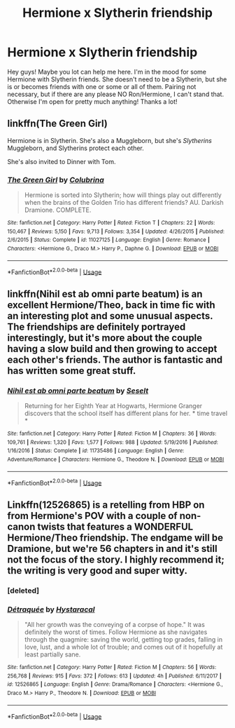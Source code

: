 #+TITLE: Hermione x Slytherin friendship

* Hermione x Slytherin friendship
:PROPERTIES:
:Author: Tomopi
:Score: 8
:DateUnix: 1549145896.0
:DateShort: 2019-Feb-03
:FlairText: Request
:END:
Hey guys! Maybe you lot can help me here. I'm in the mood for some Hermione with Slytherin friends. She doesn't need to be a Slytherin, but she is or becomes friends with one or some or all of them. Pairing not necessary, but if there are any please NO Ron/Hermione, I can't stand that. Otherwise I'm open for pretty much anything! Thanks a lot!


** linkffn(The Green Girl)

Hermione is in Slytherin. She's also a Muggleborn, but she's /Slytherins/ Muggleborn, and Slytherins protect each other.

She's also invited to Dinner with Tom.
:PROPERTIES:
:Author: 15_Redstones
:Score: 1
:DateUnix: 1549209077.0
:DateShort: 2019-Feb-03
:END:

*** [[https://www.fanfiction.net/s/11027125/1/][*/The Green Girl/*]] by [[https://www.fanfiction.net/u/4314892/Colubrina][/Colubrina/]]

#+begin_quote
  Hermione is sorted into Slytherin; how will things play out differently when the brains of the Golden Trio has different friends? AU. Darkish Dramione. COMPLETE.
#+end_quote

^{/Site/:} ^{fanfiction.net} ^{*|*} ^{/Category/:} ^{Harry} ^{Potter} ^{*|*} ^{/Rated/:} ^{Fiction} ^{T} ^{*|*} ^{/Chapters/:} ^{22} ^{*|*} ^{/Words/:} ^{150,467} ^{*|*} ^{/Reviews/:} ^{5,150} ^{*|*} ^{/Favs/:} ^{9,713} ^{*|*} ^{/Follows/:} ^{3,354} ^{*|*} ^{/Updated/:} ^{4/26/2015} ^{*|*} ^{/Published/:} ^{2/6/2015} ^{*|*} ^{/Status/:} ^{Complete} ^{*|*} ^{/id/:} ^{11027125} ^{*|*} ^{/Language/:} ^{English} ^{*|*} ^{/Genre/:} ^{Romance} ^{*|*} ^{/Characters/:} ^{<Hermione} ^{G.,} ^{Draco} ^{M.>} ^{Harry} ^{P.,} ^{Daphne} ^{G.} ^{*|*} ^{/Download/:} ^{[[http://www.ff2ebook.com/old/ffn-bot/index.php?id=11027125&source=ff&filetype=epub][EPUB]]} ^{or} ^{[[http://www.ff2ebook.com/old/ffn-bot/index.php?id=11027125&source=ff&filetype=mobi][MOBI]]}

--------------

*FanfictionBot*^{2.0.0-beta} | [[https://github.com/tusing/reddit-ffn-bot/wiki/Usage][Usage]]
:PROPERTIES:
:Author: FanfictionBot
:Score: 1
:DateUnix: 1549209084.0
:DateShort: 2019-Feb-03
:END:


** linkffn(Nihil est ab omni parte beatum) is an excellent Hermione/Theo, back in time fic with an interesting plot and some unusual aspects. The friendships are definitely portrayed interestingly, but it's more about the couple having a slow build and then growing to accept each other's friends. The author is fantastic and has written some great stuff.
:PROPERTIES:
:Author: aegisfear
:Score: 1
:DateUnix: 1549169037.0
:DateShort: 2019-Feb-03
:END:

*** [[https://www.fanfiction.net/s/11735486/1/][*/Nihil est ab omni parte beatum/*]] by [[https://www.fanfiction.net/u/981377/Seselt][/Seselt/]]

#+begin_quote
  Returning for her Eighth Year at Hogwarts, Hermione Granger discovers that the school itself has different plans for her. * time travel *
#+end_quote

^{/Site/:} ^{fanfiction.net} ^{*|*} ^{/Category/:} ^{Harry} ^{Potter} ^{*|*} ^{/Rated/:} ^{Fiction} ^{M} ^{*|*} ^{/Chapters/:} ^{36} ^{*|*} ^{/Words/:} ^{109,761} ^{*|*} ^{/Reviews/:} ^{1,320} ^{*|*} ^{/Favs/:} ^{1,577} ^{*|*} ^{/Follows/:} ^{988} ^{*|*} ^{/Updated/:} ^{5/19/2016} ^{*|*} ^{/Published/:} ^{1/16/2016} ^{*|*} ^{/Status/:} ^{Complete} ^{*|*} ^{/id/:} ^{11735486} ^{*|*} ^{/Language/:} ^{English} ^{*|*} ^{/Genre/:} ^{Adventure/Romance} ^{*|*} ^{/Characters/:} ^{Hermione} ^{G.,} ^{Theodore} ^{N.} ^{*|*} ^{/Download/:} ^{[[http://www.ff2ebook.com/old/ffn-bot/index.php?id=11735486&source=ff&filetype=epub][EPUB]]} ^{or} ^{[[http://www.ff2ebook.com/old/ffn-bot/index.php?id=11735486&source=ff&filetype=mobi][MOBI]]}

--------------

*FanfictionBot*^{2.0.0-beta} | [[https://github.com/tusing/reddit-ffn-bot/wiki/Usage][Usage]]
:PROPERTIES:
:Author: FanfictionBot
:Score: 1
:DateUnix: 1549169054.0
:DateShort: 2019-Feb-03
:END:


** Linkffn(12526865) is a retelling from HBP on from Hermione's POV with a couple of non-canon twists that features a WONDERFUL Hermione/Theo friendship. The endgame will be Dramione, but we're 56 chapters in and it's still not the focus of the story. I highly recommend it; the writing is very good and super witty.
:PROPERTIES:
:Author: ravenclaw-sass
:Score: 0
:DateUnix: 1549146605.0
:DateShort: 2019-Feb-03
:END:

*** [deleted]
:PROPERTIES:
:Score: 1
:DateUnix: 1549146628.0
:DateShort: 2019-Feb-03
:END:


*** [[https://www.fanfiction.net/s/12526865/1/][*/Détraquée/*]] by [[https://www.fanfiction.net/u/9329294/Hystaracal][/Hystaracal/]]

#+begin_quote
  "All her growth was the conveying of a corpse of hope." It was definitely the worst of times. Follow Hermione as she navigates through the quagmire: saving the world, getting top grades, falling in love, lust, and a whole lot of trouble; and comes out of it hopefully at least partially sane.
#+end_quote

^{/Site/:} ^{fanfiction.net} ^{*|*} ^{/Category/:} ^{Harry} ^{Potter} ^{*|*} ^{/Rated/:} ^{Fiction} ^{M} ^{*|*} ^{/Chapters/:} ^{56} ^{*|*} ^{/Words/:} ^{256,768} ^{*|*} ^{/Reviews/:} ^{915} ^{*|*} ^{/Favs/:} ^{372} ^{*|*} ^{/Follows/:} ^{613} ^{*|*} ^{/Updated/:} ^{4h} ^{*|*} ^{/Published/:} ^{6/11/2017} ^{*|*} ^{/id/:} ^{12526865} ^{*|*} ^{/Language/:} ^{English} ^{*|*} ^{/Genre/:} ^{Drama/Romance} ^{*|*} ^{/Characters/:} ^{<Hermione} ^{G.,} ^{Draco} ^{M.>} ^{Harry} ^{P.,} ^{Theodore} ^{N.} ^{*|*} ^{/Download/:} ^{[[http://www.ff2ebook.com/old/ffn-bot/index.php?id=12526865&source=ff&filetype=epub][EPUB]]} ^{or} ^{[[http://www.ff2ebook.com/old/ffn-bot/index.php?id=12526865&source=ff&filetype=mobi][MOBI]]}

--------------

*FanfictionBot*^{2.0.0-beta} | [[https://github.com/tusing/reddit-ffn-bot/wiki/Usage][Usage]]
:PROPERTIES:
:Author: FanfictionBot
:Score: 1
:DateUnix: 1549146761.0
:DateShort: 2019-Feb-03
:END:
